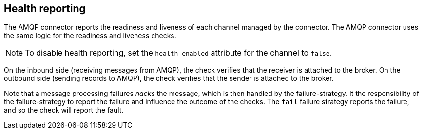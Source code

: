 [#amqp-health]
== Health reporting

The AMQP connector reports the readiness and liveness of each channel managed by the connector.
The AMQP connector uses the same logic for the readiness and liveness checks.

NOTE: To disable health reporting, set the `health-enabled` attribute for the channel to `false`.

On the inbound side (receiving messages from AMQP), the check verifies that the receiver is attached to the broker.
On the outbound side (sending records to AMQP), the check verifies that the sender is attached to the broker.

Note that a message processing failures _nacks_ the message, which is then handled by the failure-strategy.
It the responsibility of the failure-strategy to report the failure and influence the outcome of the checks.
The `fail` failure strategy reports the failure, and so the check will report the fault.
